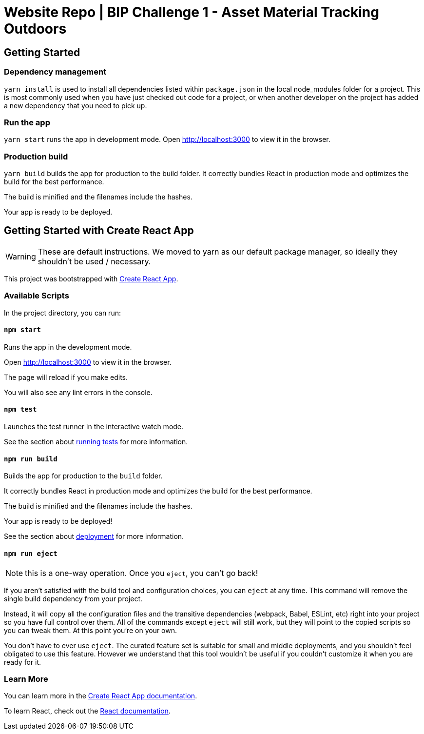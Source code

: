 = Website Repo | BIP Challenge 1 - Asset Material Tracking Outdoors

== Getting Started

=== Dependency management
`yarn install` is used to install all dependencies listed within `package.json` in the local node_modules folder for a project. This is most commonly used when you have just checked out code for a project, or when another developer on the project has added a new dependency that you need to pick up.

=== Run the app 
`yarn start` runs the app in development mode. Open http://localhost:3000 to view it in the browser.

=== Production build
`yarn build` builds the app for production to the build folder. It correctly bundles React in production mode and optimizes the build for the best performance.

The build is minified and the filenames include the hashes.

Your app is ready to be deployed.


== Getting Started with Create React App

WARNING: These are default instructions. We moved to yarn as our default package manager, so ideally they shouldn't be used / necessary. 

This project was bootstrapped with https://github.com/facebook/create-react-app[Create React App].

=== Available Scripts

In the project directory, you can run:

==== `npm start`

Runs the app in the development mode.

Open http://localhost:3000 to view it in the browser.

The page will reload if you make edits.

You will also see any lint errors in the console.

==== `npm test`

Launches the test runner in the interactive watch mode.

See the section about https://facebook.github.io/create-react-app/docs/running-tests[running tests] for more information.

==== `npm run build`

Builds the app for production to the `build` folder.

It correctly bundles React in production mode and optimizes the build for the best performance.

The build is minified and the filenames include the hashes.

Your app is ready to be deployed!

See the section about https://facebook.github.io/create-react-app/docs/deployment[deployment] for more information.

==== `npm run eject`

NOTE: this is a one-way operation. Once you `eject`, you can’t go back!

If you aren’t satisfied with the build tool and configuration choices, you can `eject` at any time. This command will remove the single build dependency from your project.

Instead, it will copy all the configuration files and the transitive dependencies (webpack, Babel, ESLint, etc) right into your project so you have full control over them. All of the commands except `eject` will still work, but they will point to the copied scripts so you can tweak them. At this point you’re on your own.

You don’t have to ever use `eject`. The curated feature set is suitable for small and middle deployments, and you shouldn’t feel obligated to use this feature. However we understand that this tool wouldn’t be useful if you couldn’t customize it when you are ready for it.

=== Learn More

You can learn more in the https://facebook.github.io/create-react-app/docs/getting-started[Create React App documentation].

To learn React, check out the https://reactjs.org/[React documentation].

